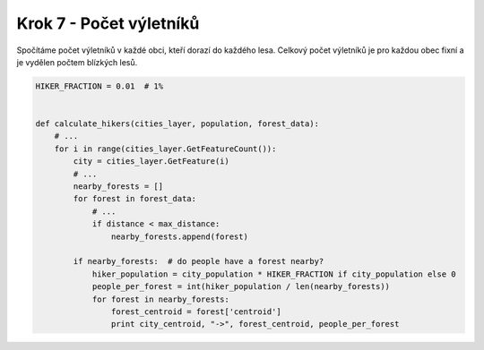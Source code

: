 Krok 7 - Počet výletníků
========================
Spočítáme počet výletníků v každé obci, kteří dorazí do každého lesa. Celkový
počet výletníků je pro každou obec fixní a je vydělen počtem blízkých lesů.

.. code:: python

    HIKER_FRACTION = 0.01  # 1%


    def calculate_hikers(cities_layer, population, forest_data):
        # ...
        for i in range(cities_layer.GetFeatureCount()):
            city = cities_layer.GetFeature(i)
            # ...
            nearby_forests = []
            for forest in forest_data:
                # ...
                if distance < max_distance:
                    nearby_forests.append(forest)

            if nearby_forests:  # do people have a forest nearby?
                hiker_population = city_population * HIKER_FRACTION if city_population else 0
                people_per_forest = int(hiker_population / len(nearby_forests))
                for forest in nearby_forests:
                    forest_centroid = forest['centroid']
                    print city_centroid, "->", forest_centroid, people_per_forest
